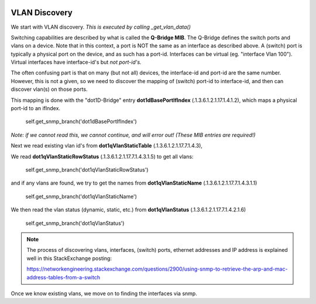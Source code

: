 .. image:: ../../../_static/openl2m_logo.png

==============
VLAN Discovery
==============

We start with VLAN discovery. *This is executed by calling _get_vlan_data()*

Switching capabilities are described by what is called the **Q-Bridge MIB**. The Q-Bridge defines the switch ports
and vlans on a device. Note that in this context, a port is NOT the same as an interface as described above.
A (switch) port is typically a physical port on the device, and as such has a port-id. Interfaces can be virtual
(eg. "interface Vlan 100"). Virtual interfaces have interface-id's but *not port-id's.*

The often confusing part is that on many (but not all) devices, the interface-id and port-id are the same number.
However, this is not a given, so we need to discover the mapping of (switch) port-id to interface-id,
and then can discover vlan(s) on those ports.

This mapping is done with the "dot1D-Bridge" entry **dot1dBasePortIfIndex** (.1.3.6.1.2.1.17.1.4.1.2),
which maps a physical port-id to an ifIndex.

    self.get_snmp_branch('dot1dBasePortIfIndex')

*Note: if we cannot read this, we cannot continue, and will error out! (These MIB entries are required!)*


Next we read existing vlan id's from **dot1qVlanStaticTable** (.1.3.6.1.2.1.17.7.1.4.3),

We read **dot1qVlanStaticRowStatus** (.1.3.6.1.2.1.17.7.1.4.3.1.5) to get all vlans:

    self.get_snmp_branch('dot1qVlanStaticRowStatus')


and if any vlans are found, we try to get the names from  **dot1qVlanStaticName** (.1.3.6.1.2.1.17.7.1.4.3.1.1)

    self.get_snmp_branch('dot1qVlanStaticName')


We then read the vlan status (dynamic, static, etc.) from **dot1qVlanStatus** (.1.3.6.1.2.1.17.7.1.4.2.1.6)

    self.get_snmp_branch('dot1qVlanStatus')


.. note::

    The process of discovering vlans, interfaces, (switch) ports, ethernet addresses and IP address is explained well
    in this StackExchange posting:

    https://networkengineering.stackexchange.com/questions/2900/using-snmp-to-retrieve-the-arp-and-mac-address-tables-from-a-switch


Once we know existing vlans, we move on to finding the interfaces via snmp.
